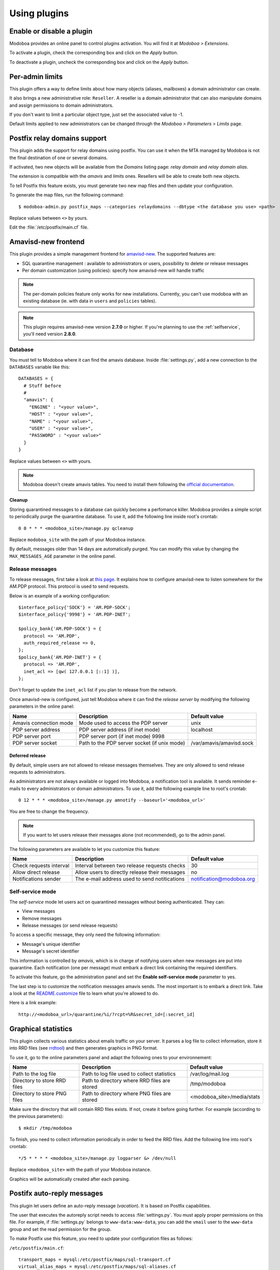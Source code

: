 #############
Using plugins
#############

**************************
Enable or disable a plugin
**************************

Modoboa provides an online panel to control plugins activation. You
will find it at *Modoboa > Extensions*. 

To activate a plugin, check the corresponding box and click on the
*Apply* button.

To deactivate a plugin, uncheck the corresponding box and click on the
*Apply* button.

****************
Per-admin limits
****************

This plugin offers a way to define limits about how many objects
(aliases, mailboxes) a domain administrator can create.

It also brings a new administrative role: ``Reseller``. A reseller is a domain
administrator that can also manipulate domains and assign permissions
to domain administrators.

If you don't want to limit a particular object type, just set the
associated value to -1.

Default limits applied to new administrators can be changed through
the *Modoboa > Parameters > Limits* page.

*****************************
Postfix relay domains support
*****************************

This plugin adds the support for relay domains using postfix. You can
use it when the MTA managed by Modoboa is not the final destination of
one or several domains.

If activated, two new objects will be available from the *Domains*
listing page: *relay domain* and *relay domain alias*.

The extension is compatible with the *amavis* and *limits*
ones. Resellers will be able to create both new objects.

To tell Postfix this feature exists, you must generate two new map
files and then update your configuration.

To generate the map files, run the following command::

  $ modoboa-admin.py postfix_maps --categories relaydomains --dbtype <the database you use> <path>

Replace values between ``<>`` by yours.

Edit the :file:`/etc/postfix/main.cf` file.

.. _amavis_frontend:

********************
Amavisd-new frontend
********************

This plugin provides a simple management frontend for `amavisd-new
<http://www.amavis.org>`_. The supported features are:

* SQL quarantine management : available to administrators or users,
  possibility to delete or release messages
* Per domain customization (using policies): specify how amavisd-new
  will handle traffic

.. note::

   The per-domain policies feature only works for new
   installations. Currently, you can't use modoboa with an existing
   database (ie. with data in ``users`` and ``policies`` tables).

.. note::

   This plugin requires amavisd-new version **2.7.0** or higher. If
   you're planning to use the :ref:`selfservice`, you'll need version
   **2.8.0**.

Database
========

You must tell to Modoboa where it can find the amavis
database. Inside :file:`settings.py`, add a new connection to the
``DATABASES`` variable like this::

  DATABASES = {
    # Stuff before
    #
    "amavis": {
      "ENGINE" : "<your value>",
      "HOST" : "<your value>",
      "NAME" : "<your value>",
      "USER" : "<your value>",
      "PASSWORD" : "<your value>"
    }
  }    

Replace values between ``<>`` with yours.

.. note::

   Modoboa doesn't create amavis tables. You need to install them
   following the `official documentation
   <http://www.amavis.org/#doc>`_.

Cleanup
-------

Storing quarantined messages to a database can quickly become a
perfomance killer. Modoboa provides a simple script to periodically
purge the quarantine database. To use it, add the following line
inside root's crontab::

  0 0 * * * <modoboa_site>/manage.py qcleanup

Replace ``modoboa_site`` with the path of your Modoboa instance.

By default, messages older than 14 days are automatically purged. You
can modify this value by changing the ``MAX_MESSAGES_AGE`` parameter
in the online panel.

Release messages
================

To release messages, first take a look at `this page
<http://www.ijs.si/software/amavisd/amavisd-new-docs.html#quar-release>`_. It
explains how to configure amavisd-new to listen somewhere for the
AM.PDP protocol. This protocol is used to send requests.

Below is an example of a working configuration::

  $interface_policy{'SOCK'} = 'AM.PDP-SOCK';
  $interface_policy{'9998'} = 'AM.PDP-INET';

  $policy_bank{'AM.PDP-SOCK'} = {
    protocol => 'AM.PDP',
    auth_required_release => 0,
  };
  $policy_bank{'AM.PDP-INET'} = {
    protocol => 'AM.PDP',
    inet_acl => [qw( 127.0.0.1 [::1] )],
  };

Don't forget to update the ``inet_acl`` list if you plan to release from
the network.

Once amavisd-new is configured, just tell Modoboa where it can find
the *release server* by modifying the following parameters in the
online panel:

+--------------------+--------------------+------------------------+
|Name                |Description         |Default value           |
+====================+====================+========================+
|Amavis connection   |Mode used to access |unix                    |
|mode                |the PDP server      |                        |
+--------------------+--------------------+------------------------+
|PDP server address  |PDP server address  |localhost               |
|                    |(if inet mode)      |                        |
+--------------------+--------------------+------------------------+
|PDP server port     |PDP server port (if |                        |
|                    |inet mode) 9998     |                        |
+--------------------+--------------------+------------------------+
|PDP server socket   |Path to the PDP     |/var/amavis/amavisd.sock|
|                    |server socket (if   |                        |
|                    |unix mode)          |                        |
+--------------------+--------------------+------------------------+

Deferred release
----------------

By default, simple users are not allowed to release messages
themselves. They are only allowed to send release requests to
administrators. 

As administrators are not always available or logged into Modoboa, a
notification tool is available. It sends reminder e-mails to every
administrators or domain administrators. To use it, add the following
example line to root's crontab::

  0 12 * * * <modoboa_site>/manage.py amnotify --baseurl='<modoboa_url>'

You are free to change the frequency.

.. note::

  If you want to let users release their messages alone (not
  recommended), go to the admin panel.

The following parameters are available to let you customize this
feature:

+--------------------+--------------------+------------------------+
|Name                |Description         |Default value           |
+====================+====================+========================+
|Check requests      |Interval between two|30                      |
|interval            |release requests    |                        |
|                    |checks              |                        |
+--------------------+--------------------+------------------------+
|Allow direct release|Allow users to      |no                      |
|                    |directly release    |                        |
|                    |their messages      |                        |
+--------------------+--------------------+------------------------+
|Notifications sender|The e-mail address  |notification@modoboa.org|
|                    |used to send        |                        |
|                    |notitications       |                        |
+--------------------+--------------------+------------------------+

.. _selfservice:

Self-service mode
=================

The *self-service* mode let users act on quarantined messages without
beeing authenticated. They can:

* View messages
* Remove messages
* Release messages (or send release requests)

To access a specific message, they only need the following information:

* Message's unique identifier
* Message's secret identifier

This information is controlled by *amavis*, which is in charge of
notifying users when new messages are put into quarantine. Each
notification (one per message) must embark a direct link containing
the required identifiers.

To activate this feature, go the administration panel and set the
**Enable self-service mode** parameter to yes.

The last step is to customize the notification messages amavis
sends. The most important is to embark a direct link. Take a look at
the `README.customize <http://amavis.org/README.customize.txt>`_ file to
learn what you're allowed to do.

Here is a link example::

  http://<modoboa_url>/quarantine/%i/?rcpt=%R&secret_id=[:secret_id]

.. _stats:

********************
Graphical statistics
********************

This plugin collects various statistics about emails traffic on your
server. It parses a log file to collect information, store it into RRD
files (see `rrdtool <http://oss.oetiker.ch/rrdtool/>`_) and then
generates graphics in PNG format.

To use it, go to the online parameters panel and adapt the following
ones to your environnement:

+--------------------+--------------------+--------------------------+
|Name                |Description         |Default value             |
+====================+====================+==========================+
|Path to the log file|Path to log file    |/var/log/mail.log         |
|                    |used to collect     |                          |
|                    |statistics          |                          |
+--------------------+--------------------+--------------------------+
|Directory to store  |Path to directory   |/tmp/modoboa              |
|RRD files           |where RRD files are |                          |
|                    |stored              |                          |
+--------------------+--------------------+--------------------------+
|Directory to store  |Path to directory   |<modoboa_site>/media/stats|
|PNG files           |where PNG files are |                          |
|                    |stored              |                          |
+--------------------+--------------------+--------------------------+

Make sure the directory that will contain RRD files exists. If not,
create it before going further. For example (according to the previous
parameters)::

  $ mkdir /tmp/modoboa

To finish, you need to collect information periodically in order to
feed the RRD files. Add the following line into root's crontab::

  */5 * * * * <modoboa_site>/manage.py logparser &> /dev/null

Replace ``<modoboa_site>`` with the path of your Modoboa instance.

Graphics will be automatically created after each parsing.

.. _postfix_ar:

***************************
Postifx auto-reply messages
***************************

This plugin let users define an auto-reply message (*vacation*). It is
based on Postfix capabilities.

The user that executes the autoreply script needs to access
:file:`settings.py`. You must apply proper permissions on this file. For
example, if :file:`settings.py` belongs to ``www-data:www-data``, you can add
the ``vmail`` user to the ``www-data`` group and set the read permission
for the group.

To make Postfix use this feature, you need to update your
configuration files as follows:

``/etc/postfix/main.cf``::

  transport_maps = mysql:/etc/postfix/maps/sql-transport.cf
  virtual_alias_maps = mysql:/etc/postfix/maps/sql-aliases.cf
          mysql:/etc/postfix/mapfiles/sql-domain-aliases-mailboxes.cf,
          mysql:/etc/postfix/mapfiles/sql-email2email.cf,
          mysql:/etc/postfix/maps/sql-autoreplies.cf,
          mysql:/etc/postfix/mapfiles/sql-catchall-aliases.cf

.. note::

   The order used to define alias maps is important, please respect it

``/etc/postfix/master.cf``::

  autoreply unix        -       n       n       -       -       pipe
            flags= user=vmail:<group> argv=<modoboa_site>/manage.py autoreply $sender $mailbox

``<modoboa_site>`` is the path of your Modoboa instance.

Then, create the requested map files::

  $ modoboa-admin.py postfix_maps mapfiles --categories autoreply

`mapfiles` is the directory where the files will be stored. Answer the
few questions and you're done.

.. note::

   Auto-reply messages are just sent one time per sender for a
   pre-defined time period. By default, this period is equal to 1 day
   (86400s), you can adjust this value by modifying the **Automatic
   reply timeout** parameter available in the online panel.

*************
Sieve filters
*************

This plugin let users create server-side message filters, using the
`sievelib module <http://pypi.python.org/pypi/sievelib>`_ (which
provides Sieve and ManageSieve clients).

Two working modes are available:

* A raw mode: you create filters using the Sieve language directly
  (advanced users)
* An assisted mode: you create filters using an intuitive form

To use this plugin, your hosting setup must include a *ManageSieve*
server and your local delivery agent must understand the *Sieve*
language. Don't panic, Dovecot supports both :-) (refer to
:ref:`dovecot` to know how to enable those features).

.. note:: 
   The sieve filters plugin requires that the :ref:`webmail` plugin is
   activated and configured.

Go the online panel and modify the following parameters in order to
communicate with the *ManageSieve* server:

+--------------------+--------------------+--------------------+
|Name                |Description         |Default value       |
+====================+====================+====================+
|Server address      |Address of your     |127.0.0.1           |
|                    |MANAGESIEVE server  |                    |
+--------------------+--------------------+--------------------+
|Server port         |Listening port of   |4190                |
|                    |your MANAGESIEVE    |                    |
|                    |server              |                    |
+--------------------+--------------------+--------------------+
|Connect using       |Use the STARTTLS    |no                  |
|STARTTLS            |extension           |                    |
+--------------------+--------------------+--------------------+
|Authentication      |Prefered            |auto                |
|mechanism           |authentication      |                    |
|                    |mechanism           |                    |
+--------------------+--------------------+--------------------+

.. _webmail:

*******
Webmail
*******

Modoboa provides a simple webmail:

* Browse, read and compose messages, attachments are supported
* HTML messages are supported
* `CKeditor <http://ckeditor.com/>`_ integration
* Manipulate mailboxes (create, move, remove)
* Quota display

To use it, go to the online panel and modify the following parameters
to communicate with your *IMAP* server (under *IMAP settings*):

+--------------------+--------------------+--------------------+
|Name                |Description         |Default value       |
+====================+====================+====================+
|Server address      |Address of your IMAP|127.0.0.1           |
|                    |server              |                    |
+--------------------+--------------------+--------------------+
|Use a secured       |Use a secured       |no                  |
|connection          |connection to access|                    |
|                    |IMAP server         |                    |
+--------------------+--------------------+--------------------+
|Server port         |Listening port of   |143                 |
|                    |your IMAP server    |                    |
+--------------------+--------------------+--------------------+

Do the same to communicate with your SMTP server (under *SMTP settings*):

+--------------------+--------------------+--------------------+
|Name                |Description         |Default value       |
+====================+====================+====================+
|Server address      |Address of your SMTP|127.0.0.1           |
|                    |server              |                    |
+--------------------+--------------------+--------------------+
|Secured connection  |Use a secured       |None                |
|mode                |connection to access|                    |
|                    |SMTP server         |                    |
+--------------------+--------------------+--------------------+
|Server port         |Listening port of   |25                  |
|                    |your SMTP server    |                    |
+--------------------+--------------------+--------------------+
|Authentication      |Server needs        |no                  |
|required            |authentication      |                    |
+--------------------+--------------------+--------------------+

.. note::

   The size of each attachment sent with messages is limited. You can
   change the default value by modifying the **Maximum attachment
   size** parameter.

Using CKeditor
==============

Modoboa supports CKeditor to compose HTML messages. To use it, first
download it from `the official website <http://ckeditor.com/>`_, then
extract the tarball::

  $ cd <modoboa_site_dir>
  $ tar xzf /path/to/ckeditor/tarball.tag.gz -C sitestatic/js/

And you're done!

Now, each user has the possibility to choose between CKeditor and the
raw text editor to compose their messages. (see *User > Settings >
Preferences > Webmail*)
